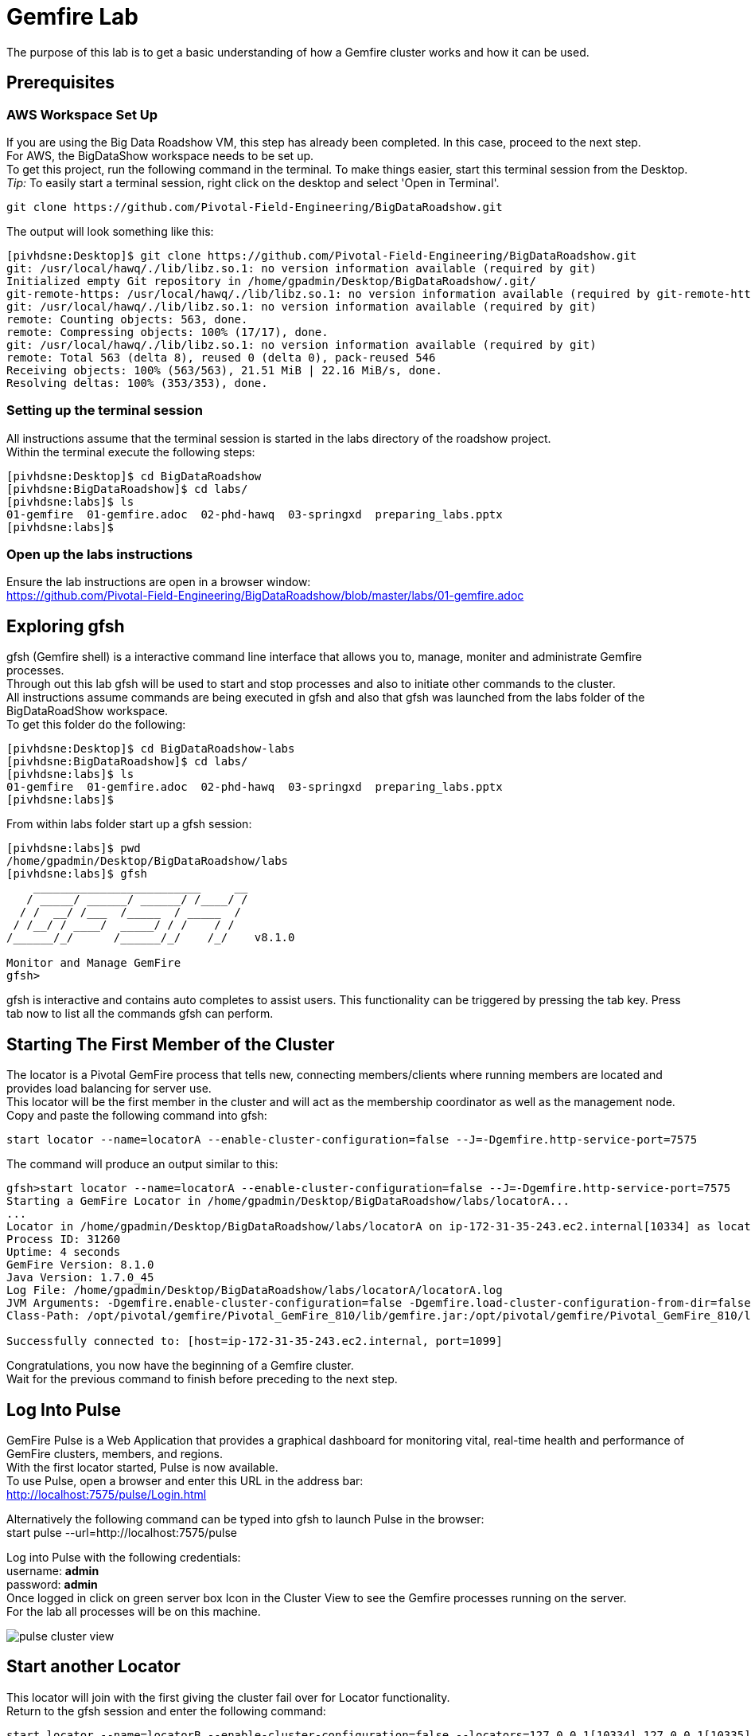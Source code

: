 
= Gemfire Lab
The purpose of this lab is to get a basic understanding of how a Gemfire cluster works and how it can be used.

== Prerequisites
=== AWS Workspace Set Up
If you are using the Big Data Roadshow VM, this step has already been completed. In this case, proceed to the next step. +
For AWS, the BigDataShow workspace needs to be set up. +
To get this project, run the following command in the terminal. To make things easier, start this terminal session from the Desktop. +
_Tip:_ To easily start a terminal session, right click on the desktop and select 'Open in Terminal'. +
[source]
----
git clone https://github.com/Pivotal-Field-Engineering/BigDataRoadshow.git
----
The output will look something like this:
[source]
----
[pivhdsne:Desktop]$ git clone https://github.com/Pivotal-Field-Engineering/BigDataRoadshow.git
git: /usr/local/hawq/./lib/libz.so.1: no version information available (required by git)
Initialized empty Git repository in /home/gpadmin/Desktop/BigDataRoadshow/.git/
git-remote-https: /usr/local/hawq/./lib/libz.so.1: no version information available (required by git-remote-https)
git: /usr/local/hawq/./lib/libz.so.1: no version information available (required by git)
remote: Counting objects: 563, done.
remote: Compressing objects: 100% (17/17), done.
git: /usr/local/hawq/./lib/libz.so.1: no version information available (required by git)
remote: Total 563 (delta 8), reused 0 (delta 0), pack-reused 546
Receiving objects: 100% (563/563), 21.51 MiB | 22.16 MiB/s, done.
Resolving deltas: 100% (353/353), done.
----

=== Setting up the terminal session
All instructions assume that the terminal session is started in the labs directory of the roadshow project. +
Within the terminal execute the following steps: +
[source]
----
[pivhdsne:Desktop]$ cd BigDataRoadshow
[pivhdsne:BigDataRoadshow]$ cd labs/
[pivhdsne:labs]$ ls
01-gemfire  01-gemfire.adoc  02-phd-hawq  03-springxd  preparing_labs.pptx
[pivhdsne:labs]$
----

=== Open up the labs instructions
Ensure the lab instructions are open in a browser window: +
https://github.com/Pivotal-Field-Engineering/BigDataRoadshow/blob/master/labs/01-gemfire.adoc +


== Exploring gfsh
gfsh (Gemfire shell) is a interactive command line interface that allows you to, manage, moniter and administrate Gemfire processes. +
Through out this lab gfsh will be used to start and stop processes and also to initiate other commands to the cluster. +
All instructions assume commands are being executed in gfsh and also that gfsh was launched from the labs folder of the BigDataRoadShow workspace. +
To get this folder do the following: +
[source]
----
[pivhdsne:Desktop]$ cd BigDataRoadshow-labs
[pivhdsne:BigDataRoadshow]$ cd labs/
[pivhdsne:labs]$ ls
01-gemfire  01-gemfire.adoc  02-phd-hawq  03-springxd  preparing_labs.pptx
[pivhdsne:labs]$
----
From within labs folder start up a gfsh session: +
[source]
----
[pivhdsne:labs]$ pwd
/home/gpadmin/Desktop/BigDataRoadshow/labs
[pivhdsne:labs]$ gfsh
    _________________________     __
   / _____/ ______/ ______/ /____/ /
  / /  __/ /___  /_____  / _____  / 
 / /__/ / ____/  _____/ / /    / /  
/______/_/      /______/_/    /_/    v8.1.0

Monitor and Manage GemFire
gfsh>
----

gfsh is interactive and contains auto completes to assist users. This functionality can be triggered by pressing the tab key. Press tab now to list all the commands gfsh can perform.

== Starting The First Member of the Cluster
The locator is a Pivotal GemFire process that tells new, connecting members/clients where running members are located and provides load balancing for server use. +
This locator will be the first member in the cluster and will act as the membership coordinator as well as the management node. +
Copy and paste the following command into gfsh: +
[source,bash]
----
start locator --name=locatorA --enable-cluster-configuration=false --J=-Dgemfire.http-service-port=7575
----

The command will produce an output similar to this: +
[source,bash]
----
gfsh>start locator --name=locatorA --enable-cluster-configuration=false --J=-Dgemfire.http-service-port=7575
Starting a GemFire Locator in /home/gpadmin/Desktop/BigDataRoadshow/labs/locatorA...
...
Locator in /home/gpadmin/Desktop/BigDataRoadshow/labs/locatorA on ip-172-31-35-243.ec2.internal[10334] as locatorA is currently online.
Process ID: 31260
Uptime: 4 seconds
GemFire Version: 8.1.0
Java Version: 1.7.0_45
Log File: /home/gpadmin/Desktop/BigDataRoadshow/labs/locatorA/locatorA.log
JVM Arguments: -Dgemfire.enable-cluster-configuration=false -Dgemfire.load-cluster-configuration-from-dir=false -Dgemfire.http-service-port=7575 -Dgemfire.launcher.registerSignalHandlers=true -Djava.awt.headless=true -Dsun.rmi.dgc.server.gcInterval=9223372036854775806
Class-Path: /opt/pivotal/gemfire/Pivotal_GemFire_810/lib/gemfire.jar:/opt/pivotal/gemfire/Pivotal_GemFire_810/lib/locator-dependencies.jar

Successfully connected to: [host=ip-172-31-35-243.ec2.internal, port=1099]
----
Congratulations, you now have the beginning of a Gemfire cluster. +
Wait for the previous command to finish before preceding to the next step. +

== Log Into Pulse
GemFire Pulse is a Web Application that provides a graphical dashboard for monitoring vital, real-time health and performance of GemFire clusters, members, and regions. +
With the first locator started, Pulse is now available. +
To use Pulse, open a browser and enter this URL in the address bar: +
http://localhost:7575/pulse/Login.html +

Alternatively the following command can be typed into gfsh to launch Pulse in the browser: +
start pulse --url=http://localhost:7575/pulse

Log into Pulse with the following credentials: +
username: *admin* +
password: *admin* +
Once logged in click on green server box Icon in the Cluster View to see the Gemfire processes running on the server. +
For the lab all processes will be on this machine. +

image::images/pulse-cluster-view.png[]


== Start another Locator
This locator will join with the first giving the cluster fail over for Locator functionality. +
Return to the gfsh session and enter the following command: +
[source,bash]
----
start locator --name=locatorB --enable-cluster-configuration=false --locators=127.0.0.1[10334],127.0.0.1[10335] --port=10335 --J=-Dgemfire.http-service-port=7576
----
The resulting output should look like the following: +
[source]
----
gfsh>start locator --name=locatorB --enable-cluster-configuration=false --locators=127.0.0.1[10334],127.0.0.1[10335] --port=10335 --J=-Dgemfire.http-service-port=7576
Starting a GemFire Locator in /home/gpadmin/Desktop/BigDataRoadshow/labs/locatorB...
.........
Locator in /home/gpadmin/Desktop/BigDataRoadshow/labs/locatorB on ip-172-31-35-243.ec2.internal[10335] as locatorB is currently online.
Process ID: 32282
Uptime: 4 seconds
GemFire Version: 8.1.0
Java Version: 1.7.0_45
Log File: /home/gpadmin/Desktop/BigDataRoadshow/labs/locatorB/locatorB.log
JVM Arguments: -Dgemfire.locators=127.0.0.1[10334],127.0.0.1[10335] -Dgemfire.enable-cluster-configuration=false -Dgemfire.load-cluster-configuration-from-dir=false -Dgemfire.http-service-port=7576 -Dgemfire.launcher.registerSignalHandlers=true -Djava.awt.headless=true -Dsun.rmi.dgc.server.gcInterval=9223372036854775806
Class-Path: /opt/pivotal/gemfire/Pivotal_GemFire_810/lib/gemfire.jar:/opt/pivotal/gemfire/Pivotal_GemFire_810/lib/locator-dependencies.jar
----

Pulse will now show two locator processes. Also in the panel across the top the Total Heap, Members and Locators counts will have increased.

== Add Server A
A GemFire server is a Pivotal GemFire process that runs as a long-lived, configurable member of a distributed system. +
The server is what contains the Regions which in turn contains the data. Servers can also bring the compute to the data, similar to stored Procedures, by deploying java logic into them. +

To start a server process copy the following command into gfsh: +
[source,bash]
----
start server --name=serverA --use-cluster-configuration=false --server-port=0 --locators=127.0.0.1[10334],127.0.0.1[10335] --J=-Dgemfire.http-service-port=7577 --J=-Dgemfire.start-dev-rest-api=true --J=-Xms128m --J=-Xmx128m
----

The output will look similar to this: +

[source]
----
Server in /home/gemfire/serverA on 192.168.75.9[33971] as serverA is currently online.
Process ID: 88547
Uptime: 9 seconds
GemFire Version: 8.1.0
Java Version: 1.7.0_71
Log File: /home/gemfire/serverA/serverA.log
JVM Arguments: -Dgemfire.locators=127.0.0.1[10334],127.0.0.1[10335] -Dgemfire.use-cluster-configuration=false -Dgemfire.http-service-port=7577 -Dgemfire.start-dev-rest-api=true -Xms128m -Xmx128m -XX:OnOutOfMemoryError=kill -KILL %p -Dgemfire.launcher.registerSignalHandlers=true -Djava.awt.headless=true -Dsun.rmi.dgc.server.gcInterval=9223372036854775806
Class-Path: /home/gemfire/gemfire/Pivotal_GemFire/lib/gemfire.jar:/home/gemfire/gemfire/Pivotal_GemFire/lib/server-dependencies.jar
----

Pulse will now also show the new member as well as the increase in memory capacity the addition of this process provided. +

The members can also be viewed in gfsh by typing this command (remember by pressing tab as you type, autocomplete will help):
[source,bash]
----
list members
----

The output will look something like this:
[source]
----
gfsh>list members 
  Name   | Id 
-------- | ----------------------------------------------
locatorB | 192.168.75.9(locatorB:72956:locator)<v1>:20048
serverA  | 192.168.75.9(serverA:88547)<v2>:24402
locatorA | 192.168.75.9(locatorA:72292:locator)<v0>:58229
----

== Add more Members
To add the rest of the members in the grid, the commands look like this. +
[source,bash]
----
start server --name=serverB --use-cluster-configuration=false --server-port=0 --locators=127.0.0.1[10334],127.0.0.1[10335] --J=-Dgemfire.http-service-port=7578 --J=-Dgemfire.start-dev-rest-api=true --J=-Xms128m --J=-Xmx128m
start server --name=serverC --use-cluster-configuration=false --server-port=0 --locators=127.0.0.1[10334],127.0.0.1[10335] --J=-Dgemfire.http-service-port=7579 --J=-Dgemfire.start-dev-rest-api=true --J=-Xms128m --J=-Xmx128m
start server --name=serverD --use-cluster-configuration=false --server-port=0 --locators=127.0.0.1[10334],127.0.0.1[10335] --J=-Dgemfire.http-service-port=7580 --J=-Dgemfire.start-dev-rest-api=true --J=-Xms128m --J=-Xmx128m
----
To save time these have been bundled up into a single file that can be executed from gfsh. Execute the following command (this will only work if gfsh was started from the labs folder of the workspace): +
[source]
----
gfsh>run --file=01-gemfire/start-more-servers.gfsh
----
At the end of this process a cluster with six members should be visible in gfsh and pulse.
[source,bash]
----
gfsh>list members
  Name   | Id
-------- | ----------------------------------------------
serverB  | 192.168.75.9(serverB:90339)<v3>:5220
serverD  | 192.168.75.9(serverD:90869)<v5>:14761
locatorB | 192.168.75.9(locatorB:72956:locator)<v1>:20048
serverA  | 192.168.75.9(serverA:88547)<v2>:24402
serverC  | 192.168.75.9(serverC:90642)<v4>:39304
locatorA | 192.168.75.9(locatorA:72292:locator)<v0>:58229
----
image::images/pulse-full-cluster-view.png[]

== Adding Regions
The region is the core building block of the Pivotal GemFire distributed system. All cached data is organized into data regions and you do all of your data puts, gets, and querying activities against them. +
Regions behave like HashMaps in that key/value pairs are put into them. +
There are two Region types: +
1. Replicated - when a client sends data to a server and puts a key/value into this type of Region, that key/value is copied to all servers that have that region. +
2. Partitioned - when a client sends data into this type of Region, a hashing policy is performed on the key and using the result, one of the servers is selected to hold that key/value. In most cases redundant copies are made. +
Regions are usually created using XML that is passed into the server on the start server command. +
This is an example: +
[source,xml]
----
<?xml version="1.0" encoding="UTF-8"?>
<cache
    xmlns="http://schema.pivotal.io/gemfire/cache"
    xmlns:xsi="http://www.w3.org/2001/XMLSchema-instance"
    xsi:schemaLocation="http://schema.pivotal.io/gemfire/cache http://schema.pivotal.io/gemfire/cache/cache-8.1.xsd"
    version="8.1">
  <cache-server port="${PORT}" max-connections="${MAXCNXS}"/>
  <region name="root">
    <region-attributes refid="REPLICATE"/>
  </region>
</cache>
----
In this lab, to get a better feel for the process, Regions will be created on the fly using gfsh. The downside of this approach is the Regions are not persistent should a member need to be restarted. The xml configuration options is best for this. +

Add the following command in gfsh:
[source]
----
create region --name=product --type=REPLICATE
----
It will procude an output like this following:
[source]
----
gfsh>create region --name=product --type=REPLICATE
Member  | Status
------- | --------------------------------------
serverC | Region "/product" created on "serverC"
serverB | Region "/product" created on "serverB"
serverA | Region "/product" created on "serverA"
serverD | Region "/product" created on "serverD"
----
In the top banner of Pulse the Regions count will also show 1. +
By clicking the Data tab in Pulse the viewer will show one large region. +

image::images/pulse-data-first-region.png[]

By click on this grey box, Pulse will show how the data is distributed across the servers. +

image::images/pulse-data-first-region-members.png[]

Now create a Partitioned Region.
[source,bash]
----
create region --name=transaction --type=PARTITION --redundant-copies=1
----
For an extra bonus, when using the tab key, the options for Partitioned regions may have come up.
[source]
----
PARTITION                                 
PARTITION_REDUNDANT                       
PARTITION_PERSISTENT                      
PARTITION_REDUNDANT_PERSISTENT            
PARTITION_OVERFLOW                        
PARTITION_REDUNDANT_OVERFLOW              
PARTITION_PERSISTENT_OVERFLOW             
PARTITION_REDUNDANT_PERSISTENT_OVERFLOW   
PARTITION_HEAP_LRU                        
PARTITION_REDUNDANT_HEAP_LRU              
PARTITION_PROXY                           
PARTITION_PROXY_REDUNDANT
----
Gemfire has a lot of configuration options to cover a wide range of use cases (more than be covered during this lab). +
For further reading refer to the Partitioned Regions chapter of the user guide: +
http://gemfire.docs.pivotal.io/latest/userguide/index.html#developing/partitioned_regions/chapter_overview.html

Explore the new regions in Pulse.

== Adding Data Using gfsh
Gemfire is a Key/Value store. Both the keys and the values can be objects or JSON. +
For objects there is support for: +
- Java +
- C# +
- C++ +
Gemfire can store complex object graphs and even has a query language to transverse such structures. +
To keep things simple this lab will use Strings for Keys and Values. +
Also, in most cases, data is inserted into the cluster from a client application (using one of the previously mentioned lanugages). +
For this lab gfsh and the developer REST api will be used.
Run this command in gfsh to do a simple put:
[source,bash]
----
put --region=/product --key="123" --value="ABC"
----
The response will look like this:
[source,bash]
----
gfsh>put --region=/product --key="123" --value="ABC"
Result      : true
Key Class   : java.lang.String
Key         : 123
Value Class : java.lang.String
Old Value   : <NULL>
----
== Quering Data
Gemfire uses a Object Query Language called OQL to access data. Functions can also be ran that return results.
Run this command in gfsh to select the record inserted in the previous step:
[source,bash]
----
query --query="select * from /product"
----
The results will look like this:
[source,bash]
----
gfsh>query --query="select * from /product"

Result     : true
startCount : 0
endCount   : 20
Rows       : 1

Result
---
ABC

----
Another option to query data is to click the Data Browser table in Pulse. There is a query editor where OQL can be entered. The results are displayed below. +
Type (rather than copy/paste) the same query into the web based Data browser in Pulse. +

image::images/pulse-data-browser.png[]

Since OQL queries objects that can contain methods, some interesting possibilities are available. Take a moment to review this section of the userguide: +
http://gemfire.docs.pivotal.io/latest/userguide/index.html#getting_started/querying_quick_reference.html

== Adding More Data
In this step data will be added to the Partitioned Region. +
To do this a gfsh script will be used. +
[source,bash]
----
run --file=01-gemfire/transactions.gfsh
----
Messages will scroll past in gfsh showing all the puts occuring. +
To get the number of records in the region, type and run this OQL query in gfsh or the data browser of Pulse (the query needs to be typed into the web based data browser - copy paste will not work):
[source,sql]
----
query --query="select count(*) from /transaction"
----
The result should be 1000. +
By clicking the Cluster View -> Data in the navigation bar of Pulse it can be seen that the transaction region is now the largest. +
Click on this region (the big grey box) will show how the records are distributed. +

image::images/transaction-region-distribution.png[]

Leave this view open for the next step.

== Removing a Member
With the data view of Pulse still open bring up the gfsh and enter the following command. Watch the data view in Pulse as this runs. +
[source]
----
stop server --name=serverB
----
In a short time the view in pulse will now show the records distributed across three members rather than 4. +
However, when an OQL query is executed to get the count, we are still at 1000 records even after losing a full member. +
[source]
----
gfsh>query --query="select count(*) from /transaction"

Result     : true
startCount : 0
endCount   : 20
Rows       : 1

Result
--
1000

NEXT_STEP_NAME : END
----
This is thanks to our redundant copy. +
To ensure the data is evenly distributed we can run a rebalance command in gfsh:
[source,bash]
----
gfsh>rebalance

Rebalanced partition regions  /transaction

                                       Rebalanced Stats                                         | Value
----------------------------------------------------------------------------------------------- | -----
Total bytes in all redundant bucket copies created during this rebalance                        | 18791
Total time (in milliseconds) spent creating redundant bucket copies during this rebalance       | 365
Total number of redundant copies created during this rebalance                                  | 57
Total bytes in buckets moved during this rebalance                                              | 0
Total time (in milliseconds) spent moving buckets during this rebalance                         | 0
Total number of buckets moved during this rebalance                                             | 0
Total time (in milliseconds) spent switching the primary state of buckets during this rebalance | 141
Total primaries transferred during this rebalance                                               | 5
Total time (in milliseconds) for this rebalance                                                 | 544

----
This command also prepares the cluster to take more data into the Region after its lost the resources of serverB.

== Adding a Member and Rebalancing
To start the member back up, run this command. Notice the extra flag placed at the end. +
As before, watch the Pulse Data view while this command runs. +
[source,bash]
----
start server --name=serverB --use-cluster-configuration=false --server-port=0 --locators=127.0.0.1[10334],127.0.0.1[10335] --J=-Dgemfire.http-service-port=7577 --J=-Dgemfire.start-dev-rest-api=true --J=-Xms128m --J=-Xmx128m --rebalance
----
The Region was created, but nothing was rebalanced. Why? +
List the Regions in gfsh for that Region for a clue. +
[source]
----
list regions --member=serverB
----
To fix this run the following command in gfsh:
[source,bash]
----
gfsh>create region --name=transaction --type=PARTITION --redundant-copies=1
Member  | Status
------- | --------------------------------------------------------
serverC | Skipping "serverC". Region "transaction" already exists.
serverD | Skipping "serverD". Region "transaction" already exists.
serverA | Skipping "serverA". Region "transaction" already exists.
serverB | Region "/transaction" created on "serverB"
----
Now run the rebalance command. +

== BONUS Inputing Data with the Developer REST API
Gemfire server processes can host a tomcat server that allows them to receive REST calls to perform operations on the grid. +
To input some data using this approach, first browse to a web based UI called Swagger that Gemfire includes: +
http://127.0.0.1:7577/gemfire-api/docs/index.html
Now click on the region link and then the Post button. Fill out the Parameters as in the form. +

image::images/gemfire-rest-api.png[]

Click the Try It Out button. The response code will be displayed below. +

image::images/gemfire-rest-api.png[]

Now when the same query is ran in the data browser in Pulse a new type shows up. Within this type is the data. +

image::images/gemfire-pdx.png[]

GemFire's Portable Data eXchange (PDX) is a cross-language data format that can reduce the cost of distributing and serializing your objects. PDX stores data in named fields that you can access individually, to avoid the cost of deserializing the entire data object. PDX also allows you to mix versions of objects where you have added or removed fields. +

**This concludes the Lab. Thank you for your attention**

== Trouble Shooting

=== Unable to open Firefox in AWS instance
When using an RDP client to connect to AWS, there may be a situation where the desktop render is updated and the running Firefox application is lost from view. +
When attempting to start a new Firefox session, a pop up might be shown stating there is an existing session. +
To fix this run the following commands from a terminal session: +
[source]
----
[pivhdsne:Desktop]$ ps -ef | grep firefox
gpadmin    8207      1  7 Mar25 ?        01:50:17 /usr/lib64/firefox/firefox
gpadmin   31466  31456  0 02:08 pts/7    00:00:00 grep firefox
[pivhdsne:Desktop]$ kill -9 8207
----

== Invalid Option Error when running commands
When running the commands from the labs, if errors like the following are experienced, ensure these commands are being put into a gfsh session or not just the linux terminal +
[source]
----
[pivhdsne:labs]$ start locator --name=locatorA --enable-cluster-configuration=false --J=-Dgemfire.http-service-port=7575
start: invalid option: --name=locatorA
Try `start --help' for more information.
----

=== A Gemfire Process Does Not Start
When running a start locator or start server command in gfsh, you may see an error like this: +
[source]
----
gfsh>start locator --name=locatorA --enable-cluster-configuration=false --J=-Dgemfire.http-service-port=7575
Starting a GemFire Locator in /home/gpadmin/Desktop/BigDataRoadshow/labs/locatorA...
The Locator process terminated unexpectedly with exit status 1. Please refer to the log file in /home/gpadmin/Desktop/BigDataRoadshow/labs/locatorA for full details.

Exception in thread "main" java.lang.RuntimeException: A PID file already exists and a Locator may be running in /home/gpadmin/Desktop/BigDataRoadshow/labs/locatorA on ip-172-31-35-243.ec2.internal[10334].
    at com.gemstone.gemfire.distributed.LocatorLauncher.start(LocatorLauncher.java:620)
    at com.gemstone.gemfire.distributed.LocatorLauncher.run(LocatorLauncher.java:507)
    at com.gemstone.gemfire.distributed.LocatorLauncher.main(LocatorLauncher.java:187)
Caused by: com.gemstone.gemfire.internal.process.FileAlreadyExistsException: Pid file already exists: /home/gpadmin/Desktop/BigDataRoadshow/labs/locatorA/vf.gf.locator.pid for process 8247
    at com.gemstone.gemfire.internal.process.LocalProcessLauncher.writePid(LocalProcessLauncher.java:105)
    at com.gemstone.gemfire.internal.process.LocalProcessLauncher.<init>(LocalProcessLauncher.java:53)
    at com.gemstone.gemfire.internal.process.ControllableProcess.<init>(ControllableProcess.java:36)
    at com.gemstone.gemfire.distributed.LocatorLauncher.start(LocatorLauncher.java:587)
    ... 2 more
----
This means there is already a server running in this folder location. This server can be used as its already running, or the process can killed. +
Stopping the process from the terminal by calling gfsh and referencing the directory:
[source]
----
[pivhdsne:labs]$ gfsh stop locator --dir=locatorA
............
[pivhdsne:labs]$ 
----

=== Importing Data/Adding More Servers Failed
When running the data import or adding more servers, if a 'doesn't exist' error occurs it is because the gfsh session was not started from the labs directory. +
[source]
----
gfsh>run --file=01-gemfire/start-more-servers.gfsh
01-gemfire/start-more-servers.gfsh doesn't exist.
gfsh>run --file=01-gemfire/transactions.gfsh
01-gemfire/transactions.gfsh doesn't exist.
----
Fixing this error: +
[source]
----
gfsh>run --file=01-gemfire/start-more-servers.gfsh
01-gemfire/start-more-servers.gfsh doesn't exist.
gfsh>run --file=01-gemfire/transactions.gfsh
01-gemfire/transactions.gfsh doesn't exist.
gfsh>exit
Exiting... 
[pivhdsne:BigDataRoadshow]$ pwd
/home/gpadmin/Desktop/BigDataRoadshow
[pivhdsne:BigDataRoadshow]$ cd labs/
[pivhdsne:labs]$ gfsh
    _________________________     __
   / _____/ ______/ ______/ /____/ /
  / /  __/ /___  /_____  / _____  / 
 / /__/ / ____/  _____/ / /    / /  
/______/_/      /______/_/    /_/    v8.1.0

Monitor and Manage GemFire
gfsh>run --file=01-gemfire/start-more-servers.gfsh
1. Executing - start server --name=serverB --use-cluster-configuration=false --server-port=0 --locators=127.0.0.1[10334],127.0.0.1[10335] --J=-Dgemfire.http-service-port=7578 --J=-Dgemfire.start-dev-rest-api=true --J=-Xms128m --J=-Xmx128m

Starting a GemFire Server in /home/gpadmin/Desktop/BigDataRoadshow/labs/serverB...
----












